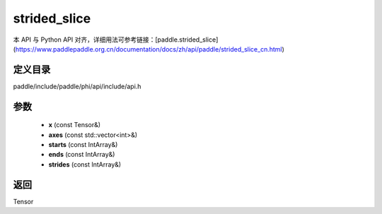 .. _cn_api_paddle_experimental_strided_slice:

strided_slice
-------------------------------

.. cpp:function:: Tensor strided_slice ( const Tensor & x , const std::vector<int> & axes , const IntArray & starts , const IntArray & ends , const IntArray & strides ) ;



本 API 与 Python API 对齐，详细用法可参考链接：[paddle.strided_slice](https://www.paddlepaddle.org.cn/documentation/docs/zh/api/paddle/strided_slice_cn.html)

定义目录
:::::::::::::::::::::
paddle/include/paddle/phi/api/include/api.h

参数
:::::::::::::::::::::
	- **x** (const Tensor&)
	- **axes** (const std::vector<int>&)
	- **starts** (const IntArray&)
	- **ends** (const IntArray&)
	- **strides** (const IntArray&)

返回
:::::::::::::::::::::
Tensor

